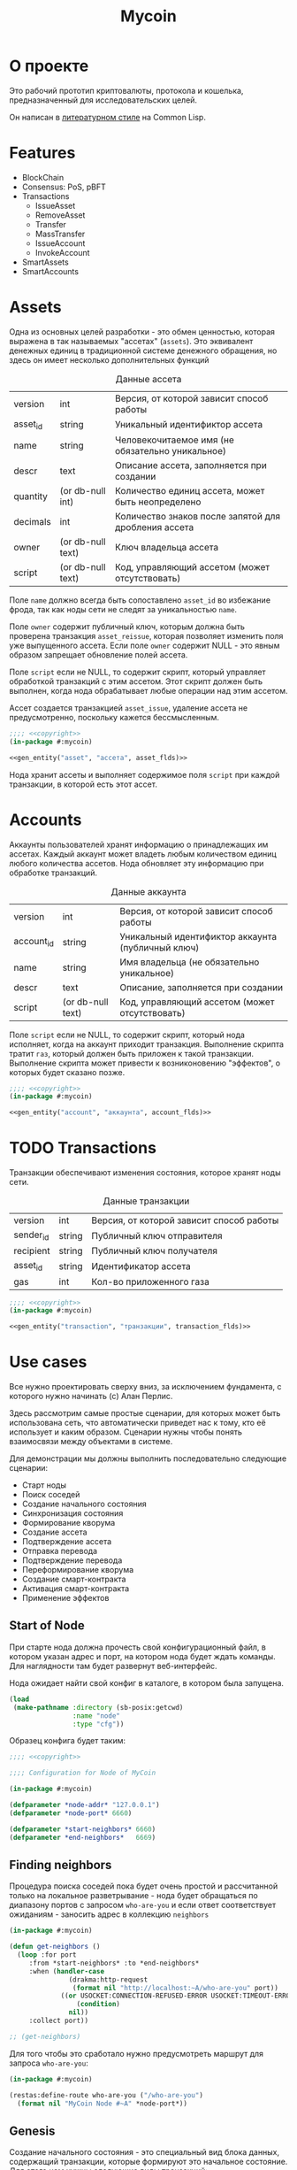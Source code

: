 #+STARTUP: showall indent hidestars

#+TITLE: Mycoin

* О проекте

Это рабочий прототип криптовалюты, протокола и кошелька, предназначенный для
исследовательских целей.

Он написан в [[file:../doc/literate-programming.org][литературном стиле]] на Common Lisp.

* Features

- BlockChain
- Consensus: PoS, pBFT
- Transactions
  - IssueAsset
  - RemoveAsset
  - Transfer
  - MassTransfer
  - IssueAccount
  - InvokeAccount
- SmartAssets
- SmartAccounts

* Assets

Одна из основных целей разработки - это обмен ценностью, которая выражена в так
называемых "ассетах" (~assets~). Это эквивалент денежных единиц в традиционной системе
денежного обращения, но здесь он имеет несколько дополнительных функций

#+CAPTION: Данные ассета
#+NAME: asset_flds
  | version  | int               | Версия, от которой зависит способ работы             |
  | asset_id | string            | Уникальный идентификтор ассета                       |
  | name     | string            | Человекочитаемое имя (не обязательно уникальное)     |
  | descr    | text              | Описание ассета, заполняется при создании            |
  | quantity | (or db-null int)  | Количество единиц ассета, может быть неопределено    |
  | decimals | int               | Количество знаков после запятой для дробления ассета |
  | owner    | (or db-null text) | Ключ владельца ассета                                |
  | script   | (or db-null text) | Код, управляющий ассетом (может отсутствовать)       |

Поле ~name~ должно всегда быть сопоставлено ~asset_id~ во избежание фрода, так как ноды
сети не следят за уникальностью ~name~.

Поле ~owner~ содержит публичный ключ, которым должна быть проверена транзакция
~asset_reissue~, которая позволяет изменить поля уже выпущенного ассета. Если поле
~owner~ содержит NULL - это явным образом запрещает обновление полей ассета.

Поле ~script~ если не NULL, то содержит скрипт, который управляет обработкой транзакций
с этим ассетом. Этот скрипт должен быть выполнен, когда нода обрабатывает любые
операции над этим ассетом.

Ассет создается транзакцией ~asset_issue~, удаление ассета не предусмотренно, поскольку
кажется бессмысленным.

#+NAME: asset_entity
#+BEGIN_SRC lisp :noweb yes
  ;;;; <<copyright>>
  (in-package #:mycoin)

  <<gen_entity("asset", "ассета", asset_flds)>>
#+END_SRC

Нода хранит ассеты и выполняет содержимое поля ~script~ при каждой транзакции, в
которой есть этот ассет.

* Accounts

Аккаунты пользователей хранят информацию о принадлежащих им ассетах. Каждый аккаунт
может владеть любым количеством единиц любого количества ассетов. Нода обновляет эту
информацию при обработке транзакций.

#+CAPTION: Данные аккаунта
#+NAME: account_flds
  | version    | int               | Версия, от которой зависит способ работы          |
  | account_id | string            | Уникальный идентификтор аккаунта (публичный ключ) |
  | name       | string            | Имя владельца (не обязательно уникальное)         |
  | descr      | text              | Описание, заполняется при создании                |
  | script     | (or db-null text) | Код, управляющий ассетом (может отсутствовать)    |

Поле ~script~ если не NULL, то содержит скрипт, который нода исполняет, когда на
аккаунт приходит транзакция. Выполнение скрипта тратит ~газ~, который должен быть
приложен к такой транзакции. Выполнение скрипта может привести к возниконовению
"эффектов", о которых будет сказано позже.

#+NAME: account_entity
#+BEGIN_SRC lisp :noweb yes
  ;;;; <<copyright>>
  (in-package #:mycoin)

  <<gen_entity("account", "аккаунта", account_flds)>>
#+END_SRC

* TODO Transactions

Транзакции обеспечивают изменения состояния, которое хранят ноды сети.

#+CAPTION: Данные транзакции
#+NAME: transaction_flds
  | version   | int    | Версия, от которой зависит способ работы |
  | sender_id | string | Публичный ключ отправителя               |
  | recipient | string | Публичный ключ получателя                |
  | asset_id  | string | Идентификатор ассета                     |
  | gas       | int    | Кол-во приложенного газа                 |

#+NAME: transaction_entity
#+BEGIN_SRC lisp :noweb yes
  ;;;; <<copyright>>
  (in-package #:mycoin)

  <<gen_entity("transaction", "транзакции", transaction_flds)>>
#+END_SRC

* Use cases

Все нужно проектировать сверху вниз, за исключением фундамента, с которого нужно
начинать (c) Алан Перлис.

Здесь рассмотрим самые простые сценарии, для которых может быть использована сеть, что
автоматически приведет нас к тому, кто её использует и каким образом. Сценарии нужны
чтобы понять взаимосвязи между объектами в системе.

Для демонстрации мы должны выполнить последовательно следующие сценарии:
- Старт ноды
- Поиск соседей
- Создание начального состояния
- Синхронизация состояния
- Формирование кворума
- Создание ассета
- Подтверждение ассета
- Отправка перевода
- Подтверждение перевода
- Переформирование кворума
- Создание смарт-контракта
- Активация смарт-контракта
- Применение эффектов

** Start of Node

При старте нода должна прочесть свой конфигурационный файл, в котором указан адрес и
порт, на котором нода будет ждать команды. Для наглядности там будет развернут
веб-интерфейс.

Нода ожидает найти свой конфиг в каталоге, в котором была запущена.

#+NAME: config
#+BEGIN_SRC lisp :noweb yes
  (load
   (make-pathname :directory (sb-posix:getcwd)
                  :name "node"
                  :type "cfg"))
#+END_SRC

Образец конфига будет таким:

#+NAME: config_example
#+BEGIN_SRC lisp :tangle node.cfg :noweb yes :exports code :padline no
  ;;;; <<copyright>>

  ;;;; Configuration for Node of MyCoin

  (in-package #:mycoin)

  (defparameter *node-addr* "127.0.0.1")
  (defparameter *node-port* 6660)

  (defparameter *start-neighbors* 6660)
  (defparameter *end-neighbors*   6669)
#+END_SRC

** Finding neighbors

Процедура поиска соседей пока будет очень простой и рассчитанной только на локальное
разветрывание - нода будет обращаться по диапазону портов с запросом ~who-are-you~ и
если ответ соответствует ожиданиям - заносить адрес в коллекцию ~neighbors~

#+NAME: get_neighbors
#+BEGIN_SRC lisp :noweb yes
  (in-package #:mycoin)

  (defun get-neighbors ()
    (loop :for port
       :from *start-neighbors* :to *end-neighbors*
       :when (handler-case
                 (drakma:http-request
                  (format nil "http://localhost:~A/who-are-you" port))
               ((or USOCKET:CONNECTION-REFUSED-ERROR USOCKET:TIMEOUT-ERROR)
                   (condition)
                 nil))
       :collect port))

  ;; (get-neighbors)
#+END_SRC

Для того чтобы это сработало нужно предусмотреть маршрут для запроса ~who-are-you~:

#+NAME: route_who_are_you
#+BEGIN_SRC lisp :noweb yes
  (in-package #:mycoin)

  (restas:define-route who-are-you ("/who-are-you")
    (format nil "MyCoin Node #~A" *node-port*))
#+END_SRC

** Genesis

Создание начального состояния - это специальный вид блока данных, содержащий
транзакции, которые формируют это начальное состояние. Для этого нам нужны следующие
виды транзакций:
- создание ассета
- создание аккаунта
- перевод ассета на аккаунт, где отправитель - нулевой аккаунт

*** Transaction Asset Issue

Транзакция выпуска нового ассета. Помимо всех полей ассета должна содержать:

#+CAPTION: Данные транзакции выпуска ассета
#+NAME: transaction_issue_asset_flds
  | id        | serial              | Ключевое поле                                    |
  | version   | int                 | Версия, от которой зависит способ работы         |
  | sender    | (or db-null string) | Публичный ключ аккаунта, который выпускает ассет |
  | fee_asset | (or db-null string) | Ассет, в котором платится комиссия               |
  | fee_value | (or db-null string) | Размер комисии за создание нового ассета         |
  | asset     | string              | Сериализованные поля ассета                      |

#+NAME: transaction_issue_asset_entity
#+BEGIN_SRC lisp :noweb yes
  ;;;; <<copyright>>
  (in-package #:mycoin)

  <<gen_entity("transaction-issue-asset", "транзакции выпуска ассета", transaction_issue_asset_flds)>>
#+END_SRC

В genesis блоке мы должны выпустить самый первый ассет, в этом случае комиссия будет
равна NULL, и ассет в котором она платится тоже.

#+NAME: serialization_with_print_object
#+BEGIN_SRC lisp :noweb yes
  (in-package #:mycoin)

  ;; FROM: https://stackoverflow.com/questions/3086561/make-clos-objects-printable-in-lisp

  (defun get-slots (object)
    ;; thanks to cl-prevalence
    ,#+openmcl
    (mapcar #'ccl:slot-definition-name
            (#-openmcl-native-threads ccl:class-instance-slots
                                      ,#+openmcl-native-threads ccl:class-slots
                                      (class-of object)))
    ,#+cmu
    (mapcar #'pcl:slot-definition-name (pcl:class-slots (class-of object)))
    ,#+sbcl
    (mapcar #'sb-pcl:slot-definition-name (sb-pcl:class-slots (class-of object)))
    ,#+lispworks
    (mapcar #'hcl:slot-definition-name (hcl:class-slots (class-of object)))
    ,#+allegro
    (mapcar #'mop:slot-definition-name (mop:class-slots (class-of object)))
    ,#+sbcl
    (mapcar #'sb-mop:slot-definition-name (sb-mop:class-slots (class-of object)))
    ,#+clisp
    (mapcar #'clos:slot-definition-name (clos:class-slots (class-of object)))
    #-(or openmcl cmu lispworks allegro sbcl clisp)
    (error "not yet implemented"))

  ;; Then, for reading you will need to run this piece of code, which sets up 1/2 of the syntax which is { type-of-object ((slot-name . slot-value) (slot-name . slot-value) ...)

  ;; serialization
  ;; (let ((test (make-transaction-issue-asset
  ;;              :version 1
  ;;              :sender nil
  ;;              :fee_asset nil
  ;;              :fee_value nil
  ;;              :asset "")))
  ;;   (get-slots test))

  (set-macro-character
   #\{
   #'(lambda (str char)
       (declare (ignore char))
       (let ((list (read-delimited-list #\} str t)))
         (let ((type (first list))
               (list (second list)))
           (let ((class (allocate-instance (find-class type))))
             (loop :for i :in list :do
                  (setf (slot-value class (car i)) (cdr i)))
             class)))))

  ;; { TRANSACTION-ISSUE-ASSET ((ID . 9) (VERSION . 1) (SENDER) (FEE_ASSET)
  ;;                            (FEE_VALUE) (ASSET . ""))}

  (defmethod print-object ((object standard-object) stream)
    (format stream "{ ~s ~s}" (type-of object)
            (loop for i in (get-slots object)
               collect (cons i (slot-value object i)))))

  ;; (print-object (make-transaction-issue-asset
  ;;                :version 1
  ;;                :sender nil
  ;;                :fee_asset nil
  ;;                :fee_value nil
  ;;                :asset "") t)


#+END_SRC

*** Transaction Account Create

#+CAPTION: Данные ассета
#+NAME: transaction_account_create_flds
  | version  | int               | Версия, от которой зависит способ работы             |
  | asset_id | string            | Уникальный идентификтор ассета                       |
  | name     | string            | Человекочитаемое имя (не обязательно уникальное)     |
  | descr    | text              | Описание ассета, заполняется при создании            |
  | quantity | (or db-null int)  | Количество единиц ассета, может быть неопределено    |
  | decimals | int               | Количество знаков после запятой для дробления ассета |
  | owner    | (or db-null text) | Ключ владельца ассета                                |
  | script   | (or db-null text) | Код, управляющий ассетом (может отсутствовать)       |

** Synchronization of State
*** TODO Verifycation of Transaction

Когда Node получает транзакцию (от клиента, в пул неподтвержденных транзакций или в
составе блока), она должна проверить ее валидность. Эта проверка состоит из применения
правил, зависящих от типа транзакции (и возможно от содержимого полей)

Если транзакция не удовлетворила какому-то из правил - обработка останавливается,
ошибка пробрасывается от правила вверх и транзакция удаляется.

Через все правила протягивается входное состояние и если транзакция удовлетворила всем
правилам мы получаем разницу между исходным состоянием и новым, которую потом применяем
к исходному состоянию (некоторые наборы транзакций должны быть выполнены атомарно)

* Установка и настройка

Ключевой элемент проекта - узел распределенной децентрализованной сети, называемый
~Node~. Каждый из этих узлов имеет свой адрес и порт, при развертывании на локальной
машине адрес будет одним и тем же: 127.0.0.1, меняется только порт.

Для удобства каждый узел имеет веб интерфейс, размещенный на этом порту. Этот
веб-интерфейс показывает состояние ноды и имеет JSON-RPC API для работы с нодой. Все
взаимодействие с нодой происходит через это API.

Node работает внутри образа ~Common Lisp~ под управлением веб-сервера ~hunchentoot~. В
качестве высокоуровневой библиотеки используется [[https://github.com/archimag/restas][RESTAS]], которую написал Андрей
Москвитин (archimag).

Веб-сервер, библиотеку RESTAS и все необходимые зависимости лучше всего установить при
помощи менеджера библиотек [[http://quicklisp.org][Quicklisp]].

Чтобы запустить проект и попробовать его в работе, пройдите раздел "Легкий
старт". Остальные разделы потребуются вам чтобы обеспечить инструментарий для
литературного программирования.

** Легкий старт

Установите ~git~ - систему управления версиями, если она еще не
установлена:

#+BEGIN_SRC sh
  sudo apt-get install git
#+END_SRC

Клонируйте репозиторий, который содержит проект:

#+BEGIN_SRC sh
  mkdir -p ~/repo
  cd ~/repo
  git clone git@github.com:rigidus/rigidus.ru.git
#+END_SRC

Установите ~sbcl~ - реализацию Common Lisp:

#+BEGIN_SRC sh
  sudo apt-get install sbcl
#+END_SRC

Установите quicklisp - менеджер библиотек для Common Lisp:

#+BEGIN_SRC sh
  mkdir -p ~/build
  cd ~/build
  wget https://beta.quicklisp.org/quicklisp.lisp
#+END_SRC

и запустить его с помощью sbcl:

#+BEGIN_SRC sh
  sbcl --load quicklisp.lisp
#+END_SRC

Теперь мы внутри ~quicklisp~-а, работающего в образе ~sbcl~. Попросим его добавить себя
в инициализационный файл, чтобы ~quicklisp~ загружался каждый раз, когда стартует
~sbcl~:

#+BEGIN_SRC lisp
  (ql:add-to-init-file)
#+END_SRC

Выйдите из лиспа:

#+BEGIN_SRC lisp
  (quit)
#+END_SRC

Откройте файл ~~/.sbclrc~ и добавьте в конец файла следующие строки,
чтобы ~quicklisp~ знал, где находится репозиторий с проектом:

#+BEGIN_SRC lisp
  ,#+quicklisp
  (mapcar #'(lambda (x)
              (pushnew x ql:*local-project-directories*))
          (list #P"~/src/rigidus.ru/org/lrn/crypto/"))
#+END_SRC

Снова запустите ~sbcl~

#+BEGIN_SRC sh
  sbcl
#+END_SRC

И в нем загрузите проект:

#+BEGIN_SRC lisp
  (ql:quickload "mycoin")
#+END_SRC

Наберите в адресной строке броузера ~http://localhost:9994~ и
загрузите главную страницу.

* Assembly
** System definition

Файл определения системы представляет собой каркас проекта и содержит
в себе определение системы:
- библиотеки, от которых зависит система
- набор всех файлов, который должны быть загружены в лисп-процесс.

Определение системы экпортируется из литературного исходника в
корневой каталог проекта.

#+NAME: defsystem
#+BEGIN_SRC lisp :tangle mycoin.asd :noweb yes :exports code :padline no :comments link
  ;;;; <<copyright>>
  (asdf:defsystem #:mycoin
    :version      "0.0.1"
    :author       "rigidus <i.am.rigidus@gmail.com>"
    :licence      "AGPLv3"
    :description  "mycoincurrency for experimental purposes"
    :depends-on   (#:anaphora
                   #:closer-mop
                   #:cl-ppcre
                   #:cl-base64
                   #:cl-json
                   #:cl-html5-parser
                   #:cl-who
                   #:cl-fad
                   #:optima
                   #:closure-template
                   #:drakma
                   #:restas
                   #:restas-directory-publisher
                   #:split-sequence
                   #:postmodern
                   #:restas
                   #:optima
                   #:fare-quasiquote-extras
                   #:fare-quasiquote-optima
                   #:ironclad)
    :serial       t
    :components   ((:module "src"
                            :serial t
                            :pathname "src"
                            :components ((:static-file "templates.htm")
                                         (:file "prepare")
                                         (:file "defmodule")
                                         (:file "entity")
                                         (:file "entityes")
                                         (:file "render")
                                         (:file "routes")
                                         (:file "init")
                                         ))))
#+END_SRC

** Prepare to start

Этот файл (~prepare.lisp~) компилирует шаблоны и создает пакет ~TPL~. Он делает это еще
до объявления базового пакета. Для того чтобы в процессе загрузки все ссылки на этот
пакет были правильно разрешены, необходимо, чтобы создание пакета завершилось к моменту
появления ссылок на него. А для этого нужно помещать компиляцию в отдельный файл.

Однако тогда у нас возникает проблема, заключающаяся в том, что ~base-dir~, путь, от
которого отсчитываются все пути придется объявлять дважды - вне пакета и внутри
него. Чтобы не иметь необходимость вносить изменения в два места одновременно, мы
решаем эту проблему подстановкой средствами литературного программирования:

#+NAME: base_dir
#+BEGIN_SRC lisp :noweb yes
  (merge-pathnames
   (make-pathname :directory '(:relative "src/rigidus.ru/org/lrn/crypto"))
   (user-homedir-pathname))
#+END_SRC


#+NAME: prepare
#+BEGIN_SRC lisp :tangle src/prepare.lisp :noweb yes :exports code :padline no :comments link
  ;;;; <<copyright>>

  (closure-template:compile-template
   :common-lisp-backend (merge-pathnames
                         (make-pathname :name "templates" :type "htm")
                         (merge-pathnames
                          (make-pathname :directory '(:relative "src"))
                          <<base_dir>>)))
#+END_SRC

** Определение пакетов

Что такое пакет и зачем он нужен лучше всего прочитать [[file:doc/packages-in-lisp.org][тут]]. Обычно определение пакетов
экспортируется в файл ~src/package.lisp~, но этот проект пока слишком простой, он
содержит всего один пакет (если не считать html-шаблонов)

Поэтому определение пакета происходит в разделе "Определение модуля"

А вот текущий пакет, на случай переименования может быть подставлен средствами
литературного прогрммирования:

#+NAME: package
#+BEGIN_SRC lisp
  mycoin
#+END_SRC

** Утилиты

Несколько маленьких утилитарных функций определены здесь. При экспорте они подключатся
в тот же файл, где происходит определение модуля. Это функции:
- отладочного вывода и ошибок
- получения содержимого директории

#+NAME: utility
#+BEGIN_SRC lisp :noweb yes
  (in-package :mycoin)

  (define-condition pattern-not-found-error (error)
    ((text :initarg :text :reader text)))

  (defun get-directory-contents (path)
    "Функция возвращает содержимое каталога"
    (when (not (equal "/" (coerce (last (coerce path 'list)) 'string)))
      (setf path (format nil "~A/" path)))
    (directory (format nil "~A*.*" path)))

  ;; Превращает инициализированные поля объекта в plist
  (defun get-obj-data (obj)
    (let ((class (find-class (type-of obj)))
          (result))
      (loop :for slot :in (closer-mop:class-direct-slots class) :collect
         (let ((slot-name (closer-mop:slot-definition-name slot)))
           (when (slot-boundp obj slot-name)
             (setf result
                   (append result (list (intern (symbol-name slot-name) :keyword)
                                        (funcall slot-name obj)))))))
      result))

  ;; Assembly WHERE clause
  (defun make-clause-list (glob-rel rel args)
    (append (list glob-rel)
            (loop
               :for i
               :in args
               :when (and (symbolp i)
                          (getf args i)
                          (not (symbolp (getf args i))))
               :collect (list rel i (getf args i)))))

  ;; Макросы для корректного вывода ошибок
  (defmacro bprint (var)
    `(subseq (with-output-to-string (*standard-output*)  (pprint ,var)) 1))

  (defmacro err (var)
    `(error (format nil "ERR:[~A]" (bprint ,var))))

  ;; Отладочный вывод
  (defparameter *dbg-enable* t)
  (defparameter *dbg-indent* 1)

  (defun dbgout (out)
    (when *dbg-enable*
      (format t (format nil "~~%~~~AT~~A" *dbg-indent*) out)))

  (defmacro dbg (frmt &rest params)
    `(dbgout (format nil ,frmt ,@params)))

  ;; (macroexpand-1 '(dbg "~A~A~{~A~^,~}" "zzz" "34234" '(1 2 3 4)))

  (defun anything-to-keyword (item)
    (intern (string-upcase (format nil "~a" item)) :keyword))

  (defun alist-to-plist (alist)
    (if (not (equal (type-of alist) 'cons))
        alist
        ;;else
        (loop
           :for (key . value)
           :in alist
           :nconc (list (anything-to-keyword key) value))))

  ;; Чтобы выводить коллекции напишем макрос
  (defmacro with-collection ((item collection) &body body)
    `(loop :for ,item :in ,collection :collect
        ,@body))

  ;; Чтобы выводить элемент коллекции напишем макрос
  (defmacro with-element ((item elt) &body body)
    `(let ((,item ,elt))
       (list
        ,@body)))

  (defun replace-all (string part replacement &key (test #'char=))
    "Returns a new string in which all the occurences of the part
           is replaced with replacement."
    (with-output-to-string (out)
      (loop with part-length = (length part)
         for old-pos = 0 then (+ pos part-length)
         for pos = (search part string
                           :start2 old-pos
                           :test test)
         do (write-string string out
                          :start old-pos
                          :end (or pos (length string)))
         when pos do (write-string replacement out)
         while pos)))

  (defun explore-dir (path)
    (let ((raw (directory path))
          (dirs)
          (files))
      (mapcar #'(lambda (x)
                  (if (cl-fad:directory-pathname-p x)
                      (push x dirs)
                      (push x files)))
              raw)
      (values dirs files raw)))

  ;; clear-db
  (defun drop (tbl-lst)
    (let ((tables tbl-lst))
      (flet ((rmtbl (tblname)
               (when (with-connection *db-spec*
                       (query (:select 'table_name :from 'information_schema.tables :where
                                       (:and (:= 'table_schema "public")
                                             (:= 'table_name tblname)))))
                 (with-connection *db-spec*
                   (query (:drop-table (intern (string-upcase tblname))))))))
        (loop :for tblname :in tables :collect
           (rmtbl tblname)))))

  ;; contains
  (defun contains (string pattern)
    (if (search pattern string)
        t))

  ;; empty
  (defun empty (string)
    (if (or (null string)
            (equal "" string))
        t))
   #+END_SRC


** Copyright

Копирайт вставляется в каждый сгенерированный файл для того чтобы соблюсти требования
лицензии AGPLv3

#+NAME: copyright
#+BEGIN_SRC lisp :noweb yes
  Copyright © 2014-2018 Glukhov Mikhail. All rights reserved.
  Licensed under the GNU AGPLv3
#+END_SRC

** Main module definition

Файл определения модуля экспортируется в каталог ~src~. Во время экспорта в него
включаются утилиты.

#+NAME: defmodule
#+BEGIN_SRC lisp :tangle src/defmodule.lisp :noweb yes :exports code :padline no :comments link
  ;;;; <<copyright>>
  (restas:define-module #:mycoin
    (:use #:closer-mop #:cl #:iter #:alexandria #:anaphora #:postmodern)
    (:shadowing-import-from :closer-mop
                            :defclass
                            :defmethod
                            :standard-class
                            :ensure-generic-function
                            :defgeneric
                            :standard-generic-function
                            :class-name))

  (in-package #:mycoin)

  ;; special syntax for pattern-matching - ON
  (named-readtables:in-readtable :fare-quasiquote)

  ;; Подключение к базе данных PostgreSQL
  (defvar *db-name* "mycoin")
  (defvar *db-user* "crypto")
  (defvar *db-pass* "9Jb17sqGQtZb927hRp37Hbspba7p34L")
  (defvar *db-serv* "localhost")

  (defvar *db-spec* (list *db-name* *db-user* *db-pass* *db-serv*))

  ;; Здесь подключаются утилиты
  <<utility>>

  ;; Механизм трансляции путей
  <<pathname-translations>>

  ;; Работа с html tree
  <<html_s_tree>>

  ;; Механизм преобразования страниц
  <<enobler>>

  ;; Читаем и применяем конфиг
  <<config>>
#+END_SRC

** Entityes

#+NAME: entityes
#+BEGIN_SRC lisp :tangle src/entityes.lisp :noweb yes :exports code :padline no :comments link
  ;;;; <<copyright>>
  (in-package #:mycoin)

  <<asset_entity>>
  <<account_entity>>

  <<transaction_issue_asset_entity>>
#+END_SRC

** Initialization

Эта часть запускает сервер на порту, который [TODO:gmm] должна брать из конфига

#+NAME: init
#+BEGIN_SRC lisp :tangle src/init.lisp :noweb yes :exports code :padline no :comments link
  ;;;; <<copyright>>
  (in-package #:mycoin)

  ;; start
  (restas:start '#:mycoin :port *node-port*)
  (restas:debug-mode-on)
  ;; (restas:debug-mode-off)
  (setf hunchentoot:*catch-errors-p* t)
#+END_SRC

** Path translation

Трансляция путей производится с помощью встроенного механизма
~logical-pathname-translations~

По-умолчанию считается, что директория, от которой отсчитываются пути: ~base-dir~. Я не
стал создавать отдельный конфигурационный файл для этой информации.

#+NAME: pathname-translations
#+BEGIN_SRC lisp :noweb yes
  (in-package :mycoin)

  (defparameter *base-dir*
    <<base_dir>>)

  (defparameter *base-path* (directory-namestring *base-dir*))

  ;; (setf (logical-pathname-translations "org")
  ;;       `(("source;*.*"
  ;;          ,(concatenate 'string *base-path* "org/*.org"))
  ;;         ("publish;*.*"
  ;;          ,(concatenate 'string *base-path* "www/*.html"))))

  ;; (translate-logical-pathname "org:source;articles;about.txt")
  ;; ;; #P"/home/rigidus/src/rigidus.ru/org/articles/about.org"
  ;; (translate-logical-pathname "org:source;articles;emacs;about.txt")
  ;; ;; #P"/home/rigidus/src/rigidus.ru/org/articles/emacs/about.org"
  ;; (translate-logical-pathname "org:publish;articles;about.txt")
  ;; ;; #P"/home/rigidus/src/rigidus.ru/www/articles/about.org"
  ;; (translate-logical-pathname "org:publish;articles;emacs;about.txt")
  ;; ;; #P"/home/rigidus/src/rigidus.ru/www/articles/emacs/about.org"
#+END_SRC

** Codegeneration

Требуется расширить emacs функциями, которые будет генерировать код из таблиц
литерурного исходника.

Чтобы emacs не запрашивал подтверждение на каждый вызов таких функций, установим эту
настройку:

#+NAME: gen_org_confirm
#+BEGIN_SRC emacs-lisp
  (setq org-confirm-babel-evaluate nil)
#+END_SRC

Начнем с генерации кода из таблицы полей:

#+NAME: gen_fields
#+BEGIN_SRC emacs-lisp
  (defun gen-fields (rows)
    (let ((result))
      (push "\n" result)
      (push (format "  (%s\n" (butlast (car rows))) result)
      (mapcar #'(lambda (x)
                  (push (format "   %s\n" (butlast x)) result))
              (butlast (cdr rows)))
      (push (format "   %s)" (butlast (car (last rows)))) result)
      (mapconcat 'identity (reverse result) "")))
#+END_SRC

Теперь напишем код, который генерирует код для состояний конечного автомата:

#+NAME: gen_states
#+BEGIN_SRC emacs-lisp
  (defun gen-states (rows)
    (let ((result)
          (hash (make-hash-table :test #'equal))
          (states))
      (dolist (elt rows nil)
        (puthash (cadr elt) nil hash)
        (puthash (cadr (cdr elt))  nil hash))
      (maphash (lambda (k v)
                 (push k states))
               hash)
      (push "\n" result)
      (push "  (" result)
      (dolist (elt (butlast states))
        (push (format ":%s " elt) result))
      (push (format ":%s)" (car (last states))) result)
      (mapconcat 'identity (reverse result) "")))
#+END_SRC

И добавим к этом генератор действий - т.е. переходов между состояниями:

#+NAME: gen_actions
#+BEGIN_SRC emacs-lisp
  (defun gen-actions (rows)
    (let ((result))
      (push "\n" result)
      (let ((x (car rows)))
        (push (format "  ((:%s :%s :%s)" (cadr x) (cadr (cdr x)) (car x)) result))
      (if (equal 1 (length rows))
          (push ")" result)
        (progn
          (push "\n" result)
          (mapcar #'(lambda (x)
                      (push (format "   (:%s :%s :%s)\n" (cadr x) (cadr (cdr x)) (car x)) result))
                  (cdr (butlast rows)))
          (let ((x (car (last rows))))
            (push (format "   (:%s :%s :%s))" (cadr x) (cadr (cdr x)) (car x)) result))))
      (mapconcat 'identity (reverse result) "")))
#+END_SRC

Соберем все это в один файл, чтобы загружать перед кодогенерацией проекта:

#+NAME: generators
#+BEGIN_SRC emacs-lisp :tangle generators.el :noweb yes :exports code :padline no :comments link
  ;; <<copyright>>

  <<gen_org_confirm>>

  <<gen_fields>>

  <<gen_states>>

  <<gen_actions>>
#+END_SRC

И загрузим его:

#+NAME: generators
#+BEGIN_SRC emacs-lisp
  (load-file "generators.el")
#+END_SRC

Теперь у нас есть все необходимое, чтобы написать вызываемые при tangle генераторы
сущностей и автоматов:

#+NAME: gen_entity
#+BEGIN_SRC emacs-lisp :var name="" docstring="" flds='() :exports none
  (let ((result))
    (push (format "(define-entity %s \"Сущность %s\"" name docstring) result)
    (push (gen-fields flds) result)
    (push ")\n" result)
    (push "\n" result)
    (push (format "(make-%s-table)\n" name) result)
    (mapconcat 'identity (reverse result) ""))
#+END_SRC

#+NAME: gen_automat
#+BEGIN_SRC emacs-lisp :var name="" docstring="" flds='() states='() :exports none
  (let ((result))
    (push (format "(define-automat %s \"Автомат %s\"" name docstring) result)
    (push (gen-fields flds) result)
    (push (gen-states states) result)
    (push (gen-actions states) result)
    (push ")\n" result)
    (mapconcat 'identity (reverse result) ""))
#+END_SRC

* Html-tree

В процессе работы бывает очень полезным представление страницы в виде дерева
s-выражений. Для того чтобы разбирать html в дерево и собирать его обратно используется
парсер из библиотеки ~html5-parser~ и простой сборщик, сохраняющий отступы:

#+NAME: html_s_tree
#+BEGIN_SRC lisp :noweb yes
  (in-package :mycoin)

  <<html_to_tree>>
  <<tree_to_html>>
#+END_SRC

** Парсинг html

Разбираем html в дерево s-выражений

#+NAME: html_to_tree
#+BEGIN_SRC lisp :noweb yes
  (in-package :mycoin)

  (defun html-to-tree (html)
    ;; (html5-parser:node-to-xmls
    (html5-parser:parse-html5-fragment html :dom :xmls))
#+END_SRC

** Сборка в html

#+NAME: tree_to_html
#+BEGIN_SRC lisp :noweb yes
  (in-package :mycoin)

  (defun tree-to-html (tree &optional (step 0))
    (macrolet ((indent ()
                 `(make-string (* 3 step) :initial-element #\Space)))
      (labels ((paired (subtree)
                 (format nil "~A<~A~A>~%~A~4:*~A</~A>~%"
                         (indent)
                         (car subtree)
                         (format nil "~:[~; ~1:*~{~A~^ ~}~]"
                                 (mapcar #'(lambda (attr)
                                             (let ((key (car attr))
                                                   (val (cadr attr)))
                                               (format nil "~A=\"~A\"" key val)))
                                         (cadr subtree)))
                         (format nil "~{~A~}"
                                 (progn
                                   (incf step)
                                   (let ((ret (mapcar #'(lambda (x)
                                                          (subtree-to-html x step))
                                                      (cddr subtree))))
                                     (decf step)
                                     ret)))))
               (singled (subtree)
                 (format nil "~A<~A~A />~%"
                         (indent)
                         (car subtree)
                         (format nil "~:[~; ~1:*~{~A~^ ~}~]"
                                 (mapcar #'(lambda (attr)
                                             (let ((key (car attr))
                                                   (val (cadr attr)))
                                               (format nil "~A=\"~A\"" key val)))
                                         (cadr subtree)))))
               (subtree-to-html (subtree &optional (step 0))
                 (cond ((stringp subtree) (format nil "~A~A~%" (indent) subtree))
                       ((numberp subtree) (format nil "~A~A~%" (indent) subtree))
                       ((listp   subtree)
                        (let ((tag (car subtree)))
                          (cond ((or (equal tag "img")
                                     (equal tag "link")
                                     (equal tag "meta"))  (singled subtree))
                                (t (paired subtree)))))
                       (t (format nil "[:err:~A]" subtree)))))
        (reduce #'(lambda (a b) (concatenate 'string a b))
                (mapcar #'(lambda (x) (subtree-to-html x step))
                        tree)))))
#+END_SRC

* Преобразование страниц

Здесь механизм, который разбирает файлы, строит из них дерево s-выражений и
осуществляет его трансформацию.

Я обнаружил определенную проблему с ним, связанную с выводом листингов внутри тега
~<pre></pre>~ - из-за отступов, которые формирует ~tree-to-html~ сьезжает
форматирование исходного кода. Поэтому, до написания своего парсера, учитывающего эти
аспекты, я закомментировал такую обработку, тем более, что в данный момент
трансформация заключается просто в присоединении шаблона, содержащего трекеры
статистики.

#+NAME: enobler
#+BEGIN_SRC lisp :noweb yes
  (in-package :mycoin)

  (defun enobler (pathname &optional dbg)
    (let* ((file-contents (alexandria:read-file-into-string pathname))
           (onestring (cl-ppcre:regex-replace-all "(\\n|\\s*$)" file-contents (if dbg "" " ")))
           ;; (tree (html-to-tree onestring))
           ;; (inject-css '("link" (("href" "/css/style.css") ("rel" "stylesheet") ("type" "text/css"))))
           ;; (replace-css #'(lambda (in)
           ;;                  (optima:match in
           ;;                    (`("style" (("type" "text/css")) ,_) inject-css))))
           ;; (remove-css (maptree-transform replace-css tree))
           ;; (inject-js '("script" (("src" "scripts.js"))))
           ;; (replace-js  #'(lambda (in)
           ;;                  (optima:match in
           ;;                    (`("script" (("type" "text/javascript")) ,_) inject-js))))
           ;; (remove-js (maptree-transform replace-js remove-css))
           ;; (result tree)
      ;; (if dbg
      ;;     result
      ;;     (format nil "~A~A~%~A~%~A"
      ;;             ;; "<!DOCTYPE html>\n"
      ;;             ""
      ;;             ;; (tree-to-html result)
      ;;             file-contents
      ;;             (tpl:stat)
      ;;             "  <div id=\"linker\"><a href=\"/\">Home</a></div>"
                )
      onestring
      ))
#+END_SRC

* Рендеринг

RESTAS использует концепцию ~рендера~ чтобы отделить отображение страницы от ее
маршрута. Нам надо определить рендер для вывода orgmode-страниц:

#+NAME: render
#+BEGIN_SRC lisp :tangle src/render.lisp :noweb yes :exports code :padline no :comments link
  ;;;; <<copyright>>
  (in-package #:mycoin)

  (defclass orgmode-handler () ())

  (defmethod restas:render-object ((renderer orgmode-handler) (file pathname))
    ;; NOTE: Оставлено как пример вызова CGI
    ;; (cond
    ;;   ((and (string= (pathname-type file) "cgi"))
    ;;    (hunchentoot-cgi::handle-cgi-script file))
    ;;   (t
    ;;    (call-next-method)))
    (enobler file))
#+END_SRC

* Маршрутизация

Маршрутизация осуществляется средствами библиотеки ~RESTAS~, документация по которой
доступна [[http://github.com/archimag/restas/][здесь]].

#+NAME: routes
#+BEGIN_SRC lisp :tangle src/routes.lisp :noweb yes :exports code :padline no :comments link
  ;;;; <<copyright>>
  (in-package #:mycoin)

  <<route_static_files>>
  <<route_404>>
  <<route_robots>>
  <<route_orgmode>>
  <<route_pages>>
#+END_SRC

** Статические файлы

Для всех файлов, которые должны отдаваться "как есть", таких как картинки, скрипты и
стили предусмотрены соответствующие маршруты:

#+NAME: route_static_files
#+BEGIN_SRC lisp :noweb yes
  (in-package #:mycoin)

  ;; (restas:mount-module -css- (#:restas.directory-publisher)
  ;;   (:url "/css/")
  ;;   (restas.directory-publisher:*directory*
  ;;    (merge-pathnames (make-pathname :directory '(:relative "css"))
  ;;                     *base-dir*)))

  ;; (restas:mount-module -img- (#:restas.directory-publisher)
  ;;   (:url "/img/")
  ;;   (restas.directory-publisher:*directory*
  ;;    (merge-pathnames (make-pathname :directory '(:relative "img"))
  ;;                     *base-dir*)))

  ;; (restas:mount-module -js- (#:restas.directory-publisher)
  ;;   (:url "/js/")
  ;;   (restas.directory-publisher:*directory*
  ;;    (merge-pathnames (make-pathname :directory '(:relative "js"))
  ;;                     *base-dir*)))

  ;; (restas:mount-module -resources- (#:restas.directory-publisher)
  ;;   (:url "/resources")
  ;;   (restas.directory-publisher:*directory*
  ;;    (merge-pathnames (make-pathname :directory '(:relative "resources"))
  ;;                     *base-dir*)))
#+END_SRC

** 404 страница

Для ненайденных страниц мы определяем страницу с 404 ошибкой.

[TODO:gmm] - Сделать ее более функциональной и красивой

#+NAME: route_404
#+BEGIN_SRC lisp :noweb yes
  (in-package #:mycoin)

  (defparameter *log-404* nil)

  (defun page-404 (&optional (title "404 Not Found") (content "Страница не найдена"))
    "404 Not Found")

  (restas:define-route not-found-route ("*any")
    (push any *log-404*)
    (restas:abort-route-handler
     (page-404)
     :return-code hunchentoot:+http-not-found+
     :content-type "text/html"))
#+END_SRC

** Страница robots.txt

Для указаний поисковым краулерам делаем страницу ~robots.txt~

#+NAME: route_robots
#+BEGIN_SRC lisp :noweb yes
  (in-package #:mycoin)

  (restas:define-route robots ("/robots.txt")
    (format nil "User-agent: *~%Disallow: "))
#+END_SRC

** Страницы orgmode

Для отображения страниц, экспортированных из orgmode, используется ~render-method~,
который преобразует код страницы перед выдачей пользователю:

#+NAME: route_orgmode
#+BEGIN_SRC lisp :noweb yes
  (in-package :mycoin)

  ;; (restas:mount-module -base- (#:restas.directory-publisher)
  ;;   (:url "/")
  ;;   (:render-method (make-instance 'orgmode-handler))
  ;;   (restas.directory-publisher:*directory*
  ;;    (merge-pathnames (make-pathname :directory '(:relative "www"))
  ;;                     *base-dir*)))

  (restas:mount-module -doc- (#:restas.directory-publisher)
    (:url "/doc")
    (:render-method (make-instance 'orgmode-handler))
    (restas.directory-publisher:*directory*
     (merge-pathnames (make-pathname :directory '(:relative "www/doc"))
                      ,*base-dir*)))
#+END_SRC

** Маршруты страниц

Для всех остальных страниц маршруты определены напрямую, так, чтобы ведомый слэш не
приводил к появляению 404-ой ошибки:

#+NAME: route_pages
#+BEGIN_SRC lisp :noweb yes
  (in-package :mycoin)

  (restas:define-route index ("/")
    ;; (enobler (translate-logical-pathname "org:publish;index"))
    "mainpage"
    )

  ;; (restas:define-route index.html ("/index.html")
  ;;   (enobler (translate-logical-pathname "org:publish;index")))

  ;; (defmacro def/route (name param &body body)
  ;;   `(progn
  ;;      (restas:define-route ,name ,param
  ;;        ,@body)
  ;;      (restas:define-route
  ;;          ,(intern (concatenate 'string (symbol-name name) "/"))
  ;;          ,(cons (concatenate 'string (car param) "/") (cdr param))
  ;;        ,@body)
  ;;      (restas:define-route
  ;;          ,(intern (concatenate 'string (symbol-name name) ".html"))
  ;;          ,(cons (concatenate 'string (car param) ".html") (cdr param))
  ;;        ,@body)))

  ;; (def/route research ("research")
  ;;   (enobler (translate-logical-pathname "org:publish;research")))

  ;; (def/route slides ("slides")
  ;;   (enobler (translate-logical-pathname "org:publish;slides")))

  ;; (def/route projects ("projects")
  ;;   (enobler (translate-logical-pathname "org:publish;projects")))

  <<route_who_are_you>>
#+END_SRC
